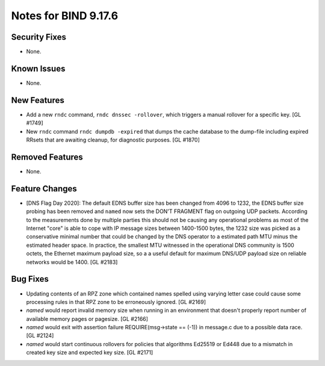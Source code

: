 .. 
   Copyright (C) Internet Systems Consortium, Inc. ("ISC")
   
   This Source Code Form is subject to the terms of the Mozilla Public
   License, v. 2.0. If a copy of the MPL was not distributed with this
   file, you can obtain one at https://mozilla.org/MPL/2.0/.
   
   See the COPYRIGHT file distributed with this work for additional
   information regarding copyright ownership.

Notes for BIND 9.17.6
---------------------

Security Fixes
~~~~~~~~~~~~~~

- None.

Known Issues
~~~~~~~~~~~~

- None.

New Features
~~~~~~~~~~~~

- Add a new ``rndc`` command, ``rndc dnssec -rollover``, which triggers
  a manual rollover for a specific key. [GL #1749]

- New ``rndc`` command ``rndc dumpdb -expired`` that dumps the cache database
  to the dump-file including expired RRsets that are awaiting cleanup, for
  diagnostic purposes. [GL #1870]

Removed Features
~~~~~~~~~~~~~~~~

- None.


Feature Changes
~~~~~~~~~~~~~~~

- [DNS Flag Day 2020]: The default EDNS buffer size has been changed from 4096
  to 1232, the EDNS buffer size probing has been removed and ``named`` now sets
  the DON'T FRAGMENT flag on outgoing UDP packets.  According to the
  measurements done by multiple parties this should not be causing any
  operational problems as most of the Internet "core" is able to cope with IP
  message sizes between 1400-1500 bytes, the 1232 size was picked as a
  conservative minimal number that could be changed by the DNS operator to a
  estimated path MTU minus the estimated header space. In practice, the smallest
  MTU witnessed in the operational DNS community is 1500 octets, the Ethernet
  maximum payload size, so a a useful default for maximum DNS/UDP payload size
  on reliable networks would be 1400. [GL #2183]

Bug Fixes
~~~~~~~~~

- Updating contents of an RPZ zone which contained names spelled using
  varying letter case could cause some processing rules in that RPZ zone
  to be erroneously ignored. [GL #2169]

- `named` would report invalid memory size when running in an environment
  that doesn't properly report number of available memory pages or pagesize.
  [GL #2166]

- `named` would exit with assertion failure REQUIRE(msg->state == (-1)) in
  message.c due to a possible data race. [GL #2124]

- `named` would start continuous rollovers for policies that algorithms
  Ed25519 or Ed448 due to a mismatch in created key size and expected key size.
  [GL #2171]
